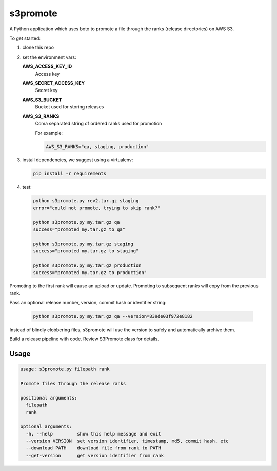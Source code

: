 s3promote
#########

A Python application which uses boto to promote a file through
the ranks (release directories) on AWS S3.

To get started:

1. clone this repo
2. set the environment vars:

   **AWS_ACCESS_KEY_ID**
     Access key

   **AWS_SECRET_ACCESS_KEY**
     Secret key

   **AWS_S3_BUCKET**
     Bucket used for storing releases

   **AWS_S3_RANKS**
     Coma separated string of ordered ranks used for promotion

     For example:

     .. code-block:: bash

       AWS_S3_RANKS="qa, staging, production"


3. install dependencies, we suggest using a virtualenv:

   .. code-block:: bash

      pip install -r requirements

4. test:

   .. code-block:: bash

    python s3promote.py rev2.tar.gz staging
    error="could not promote, trying to skip rank?"

    python s3promote.py my.tar.gz qa
    success="promoted my.tar.gz to qa"

    python s3promote.py my.tar.gz staging
    success="promoted my.tar.gz to staging"

    python s3promote.py my.tar.gz production
    success="promoted my.tar.gz to production"

Promoting to the first rank will cause an upload or update.
Promoting to subsequent ranks will copy from the previous rank.

Pass an optional release number, version, commit hash or identifier string:

  .. code-block:: bash

   python s3promote.py my.tar.gz qa --version=839de03f972e8182

Instead of blindly clobbering files, s3promote will use the version
to safely and automatically archive them.

Build a release pipeline with code. Review S3Promote class for details.

Usage
=======

.. code-block:: bash

 usage: s3promote.py filepath rank
 
 Promote files through the release ranks
 
 positional arguments:
   filepath
   rank
 
 optional arguments:
   -h, --help         show this help message and exit
   --version VERSION  set version identifier, timestamp, md5, commit hash, etc
   --download PATH    download file from rank to PATH
   --get-version      get version identifier from rank

